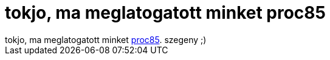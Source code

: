 = tokjo, ma meglatogatott minket proc85

:slug: tokjo_ma_meglatogatott_minket_proc85
:category: regi
:tags: hu
:date: 2005-08-26T15:03:58Z
++++
tokjo, ma meglatogatott minket <a href="http://frugalware.org/~vmiklos/logs/irc/rtz/proci85.log" target="_self">proc85</a>. szegeny ;)
++++
